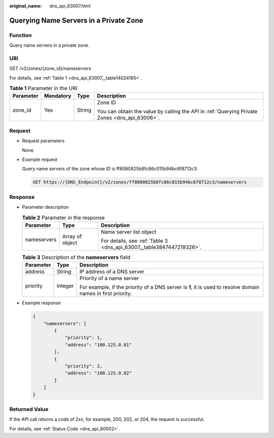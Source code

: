 :original_name: dns_api_63007.html

.. _dns_api_63007:

Querying Name Servers in a Private Zone
=======================================

Function
--------

Query name servers in a private zone.

URI
---

GET /v2/zones/{zone_id}/nameservers

For details, see :ref:`Table 1 <dns_api_63007__table14024165>`.

.. _dns_api_63007__table14024165:

.. table:: **Table 1** Parameter in the URI

   +-----------------+-----------------+-----------------+-----------------------------------------------------------------------------------------------+
   | Parameter       | Mandatory       | Type            | Description                                                                                   |
   +=================+=================+=================+===============================================================================================+
   | zone_id         | Yes             | String          | Zone ID                                                                                       |
   |                 |                 |                 |                                                                                               |
   |                 |                 |                 | You can obtain the value by calling the API in :ref:`Querying Private Zones <dns_api_63006>`. |
   +-----------------+-----------------+-----------------+-----------------------------------------------------------------------------------------------+

Request
-------

-  Request parameters

   None

-  Example request

   Query name servers of the zone whose ID is ff8080825b8fc86c015b94bc6f8712c3:

   .. code-block:: text

      GET https://{DNS_Endpoint}/v2/zones/ff8080825b8fc86c015b94bc6f8712c3/nameservers

Response
--------

-  Parameter description

   .. table:: **Table 2** Parameter in the response

      +-----------------------+-----------------------+----------------------------------------------------------------------+
      | Parameter             | Type                  | Description                                                          |
      +=======================+=======================+======================================================================+
      | nameservers           | Array of object       | Name server list object                                              |
      |                       |                       |                                                                      |
      |                       |                       | For details, see :ref:`Table 3 <dns_api_63007__table3847447219326>`. |
      +-----------------------+-----------------------+----------------------------------------------------------------------+

   .. _dns_api_63007__table3847447219326:

   .. table:: **Table 3** Description of the **nameservers** field

      +-----------------------+-----------------------+--------------------------------------------------------------------------------------------------------------+
      | Parameter             | Type                  | Description                                                                                                  |
      +=======================+=======================+==============================================================================================================+
      | address               | String                | IP address of a DNS server                                                                                   |
      +-----------------------+-----------------------+--------------------------------------------------------------------------------------------------------------+
      | priority              | Integer               | Priority of a name server                                                                                    |
      |                       |                       |                                                                                                              |
      |                       |                       | For example, if the priority of a DNS server is **1**, it is used to resolve domain names in first priority. |
      +-----------------------+-----------------------+--------------------------------------------------------------------------------------------------------------+

-  Example response

   .. code-block::

      {
          "nameservers": [
              {
                  "priority": 1,
                  "address": "100.125.0.81"
              },
              {
                  "priority": 2,
                  "address": "100.125.0.82"
              }
          ]
      }

Returned Value
--------------

If the API call returns a code of 2\ *xx*, for example, 200, 202, or 204, the request is successful.

For details, see :ref:`Status Code <dns_api_80002>`.
